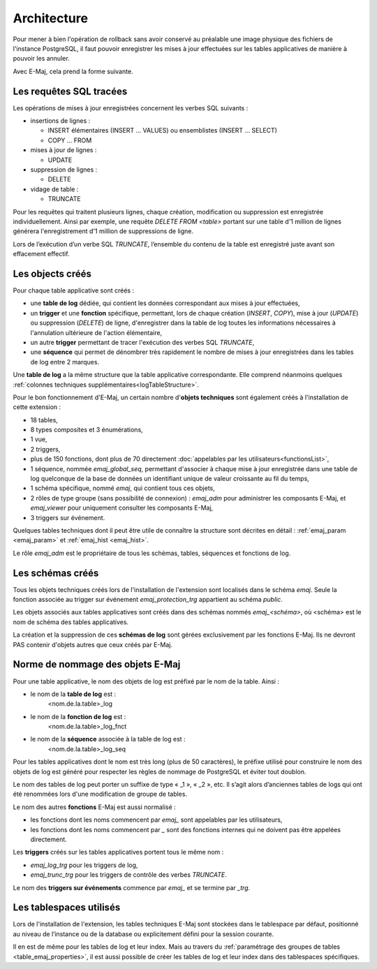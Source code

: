 Architecture
============

Pour mener à bien l'opération de rollback sans avoir conservé au préalable une image physique des fichiers de l'instance PostgreSQL, il faut pouvoir enregistrer les mises à jour effectuées sur les tables applicatives de manière à pouvoir les annuler.

Avec E-Maj, cela prend la forme suivante.

Les requêtes SQL tracées
************************
Les opérations de mises à jour enregistrées concernent les verbes SQL suivants :

* insertions de lignes :

  * INSERT élémentaires (INSERT … VALUES) ou ensemblistes (INSERT … SELECT)
  * COPY … FROM 

* mises à jour de lignes :

  * UPDATE 

* suppression de lignes :

  * DELETE

* vidage de table :

  * TRUNCATE

Pour les requêtes qui traitent plusieurs lignes, chaque création, modification ou suppression est enregistrée individuellement. Ainsi par exemple, une requête *DELETE FROM <table>* portant sur une table d'1 million de lignes générera l'enregistrement d'1 million de suppressions de ligne.

Lors de l’exécution d’un verbe SQL *TRUNCATE*, l’ensemble du contenu de la table est enregistré juste avant son effacement effectif.

Les objects créés
*****************

Pour chaque table applicative sont créés :

* une **table de log** dédiée, qui contient les données correspondant aux mises à jour effectuées,
* un **trigger** et une **fonction** spécifique, permettant, lors de chaque création (*INSERT*, *COPY*), mise à jour (*UPDATE*) ou suppression (*DELETE*) de ligne, d'enregistrer dans la table de log toutes les informations nécessaires à l'annulation ultérieure de l'action élémentaire,
* un autre **trigger** permettant de tracer l'exécution des verbes SQL *TRUNCATE*,
* une **séquence** qui permet de dénombrer très rapidement le nombre de mises à jour enregistrées dans les tables de log entre 2 marques.

.. image:: images/created_objects.png
   :align: center

Une **table de log** a la même structure que la table applicative correspondante. Elle comprend néanmoins quelques :ref:`colonnes techniques supplémentaires<logTableStructure>`.

Pour le bon fonctionnement d'E-Maj, un certain nombre d'**objets techniques** sont également créés à l'installation de cette extension :

* 18 tables,
* 8 types composites et 3 énumérations,
* 1 vue,
* 2 triggers,
* plus de 150 fonctions, dont plus de 70 directement :doc:`appelables par les utilisateurs<functionsList>`,
* 1 séquence, nommée *emaj_global_seq*, permettant d'associer à chaque mise à jour enregistrée dans une table de log quelconque de la base de données un identifiant unique de valeur croissante au fil du temps,
* 1 schéma spécifique, nommé *emaj*, qui contient tous ces objets,
* 2 rôles de type groupe (sans possibilité de connexion) : *emaj_adm* pour administrer les composants E-Maj, et *emaj_viewer* pour uniquement consulter les composants E-Maj,
* 3 triggers sur événement.

Quelques tables techniques dont il peut être utile de connaître la structure sont décrites en détail : :ref:`emaj_param <emaj_param>` et :ref:`emaj_hist <emaj_hist>`.

Le rôle *emaj_adm* est le propriétaire de tous les schémas, tables, séquences et fonctions de log.

Les schémas créés
*****************

Tous les objets techniques créés lors de l'installation de l'extension sont localisés dans le schéma *emaj*. Seule la fonction associée au trigger sur événement *emaj_protection_trg* appartient au schéma *public*.

Les objets associés aux tables applicatives sont créés dans des schémas nommés *emaj_<schéma>*, où <schéma> est le nom de schéma des tables applicatives.

La création et la suppression de ces **schémas de log** sont gérées exclusivement par les fonctions E-Maj. Ils ne devront PAS contenir d'objets autres que ceux créés par E-Maj.


Norme de nommage des objets E-Maj
*********************************

Pour une table applicative, le nom des objets de log est préfixé par le nom de la table. Ainsi :

* le nom de la **table de log** est : 
	<nom.de.la.table>_log

* le nom de la **fonction de log** est : 
	<nom.de.la.table>_log_fnct

* le nom de la **séquence** associée à la table de log est :
    <nom.de.la.table>_log_seq

Pour les tables applicatives dont le nom est très long (plus de 50 caractères), le préfixe utilisé pour construire le nom des objets de log est généré pour respecter les règles de nommage de PostgreSQL et éviter tout doublon.

Le nom des tables de log peut porter un suffixe de type « _1 », « _2 », etc. Il s’agit alors d’anciennes tables de logs qui ont été renommées lors d'une modification de groupe de tables.

Le nom des autres **fonctions** E-Maj est aussi normalisé :

* les fonctions dont les noms commencent par `emaj_` sont appelables par les utilisateurs,
* les fonctions dont les noms commencent par `_` sont des fonctions internes qui ne doivent pas être appelées directement.

Les **triggers** créés sur les tables applicatives portent tous le même nom :

* *emaj_log_trg* pour les triggers de log,
* *emaj_trunc_trg* pour les triggers de contrôle des verbes *TRUNCATE*.

Le nom des **triggers sur événements** commence par `emaj_` et se termine par `_trg`.


Les tablespaces utilisés
************************

Lors de l'installation de l'extension, les tables techniques E-Maj sont stockées dans le tablespace par défaut, positionné au niveau de l’instance ou de la database ou explicitement défini pour la session courante.

Il en est de même pour les tables de log et leur index. Mais au travers du :ref:`paramétrage des groupes de tables <table_emaj_properties>`, il est aussi possible de créer les tables de log et leur index dans des tablespaces spécifiques.

